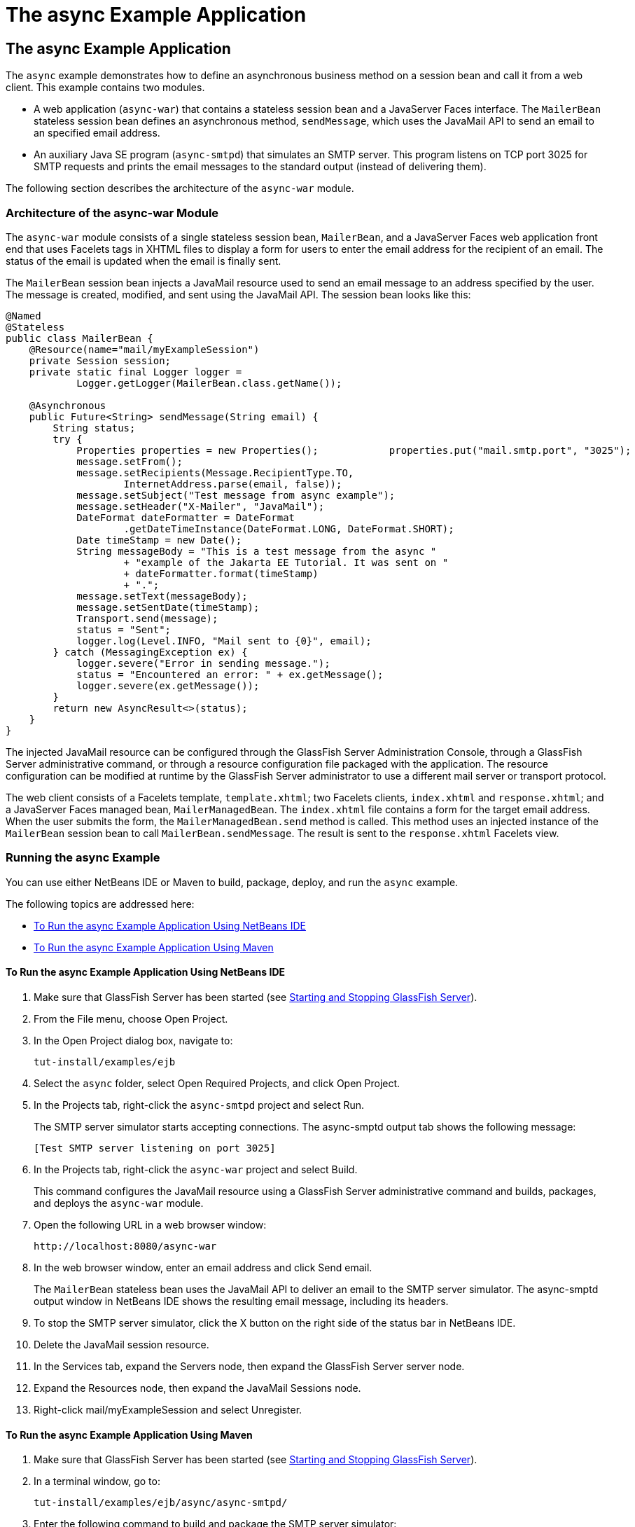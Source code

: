 The async Example Application
=============================

[[GKIEZ]][[the-async-example-application]]

The async Example Application
-----------------------------

The `async` example demonstrates how to define an asynchronous business
method on a session bean and call it from a web client. This example
contains two modules.

* A web application (`async-war`) that contains a stateless session bean
and a JavaServer Faces interface. The `MailerBean` stateless session
bean defines an asynchronous method, `sendMessage`, which uses the
JavaMail API to send an email to an specified email address.
* An auxiliary Java SE program (`async-smtpd`) that simulates an SMTP
server. This program listens on TCP port 3025 for SMTP requests and
prints the email messages to the standard output (instead of delivering
them).

The following section describes the architecture of the `async-war`
module.

[[GKIQJ]][[architecture-of-the-async-war-module]]

Architecture of the async-war Module
~~~~~~~~~~~~~~~~~~~~~~~~~~~~~~~~~~~~

The `async-war` module consists of a single stateless session bean,
`MailerBean`, and a JavaServer Faces web application front end that uses
Facelets tags in XHTML files to display a form for users to enter the
email address for the recipient of an email. The status of the email is
updated when the email is finally sent.

The `MailerBean` session bean injects a JavaMail resource used to send
an email message to an address specified by the user. The message is
created, modified, and sent using the JavaMail API. The session bean
looks like this:

[source,oac_no_warn]
----
@Named
@Stateless
public class MailerBean {
    @Resource(name="mail/myExampleSession")
    private Session session;
    private static final Logger logger = 
            Logger.getLogger(MailerBean.class.getName());

    @Asynchronous
    public Future<String> sendMessage(String email) {
        String status;
        try {
            Properties properties = new Properties();            properties.put("mail.smtp.port", "3025");            session = Session.getInstance(properties);                        Message message = new MimeMessage(session);
            message.setFrom();
            message.setRecipients(Message.RecipientType.TO,
                    InternetAddress.parse(email, false));
            message.setSubject("Test message from async example");
            message.setHeader("X-Mailer", "JavaMail");
            DateFormat dateFormatter = DateFormat
                    .getDateTimeInstance(DateFormat.LONG, DateFormat.SHORT);
            Date timeStamp = new Date();
            String messageBody = "This is a test message from the async "
                    + "example of the Jakarta EE Tutorial. It was sent on "
                    + dateFormatter.format(timeStamp)
                    + ".";
            message.setText(messageBody);
            message.setSentDate(timeStamp);
            Transport.send(message);
            status = "Sent";
            logger.log(Level.INFO, "Mail sent to {0}", email);
        } catch (MessagingException ex) {
            logger.severe("Error in sending message.");
            status = "Encountered an error: " + ex.getMessage();
            logger.severe(ex.getMessage());
        }
        return new AsyncResult<>(status);
    }
}
----

The injected JavaMail resource can be configured through the GlassFish
Server Administration Console, through a GlassFish Server administrative
command, or through a resource configuration file packaged with the
application. The resource configuration can be modified at runtime by
the GlassFish Server administrator to use a different mail server or
transport protocol.

The web client consists of a Facelets template, `template.xhtml`; two
Facelets clients, `index.xhtml` and `response.xhtml`; and a JavaServer
Faces managed bean, `MailerManagedBean`. The `index.xhtml` file contains
a form for the target email address. When the user submits the form, the
`MailerManagedBean.send` method is called. This method uses an injected
instance of the `MailerBean` session bean to call
`MailerBean.sendMessage`. The result is sent to the `response.xhtml`
Facelets view.

[[sthref158]]
[[running-the-async-example]]
Running the async Example
~~~~~~~~~~~~~~~~~~~~~~~~~

You can use either NetBeans IDE or Maven to build, package, deploy, and
run the `async` example.

The following topics are addressed here:

* link:#GKINW[To Run the async Example Application Using NetBeans IDE]
* link:#GKRFB[To Run the async Example Application Using Maven]

[[GKINW]]
[[to-run-the-async-example-application-using-netbeans-ide]]
To Run the async Example Application Using NetBeans IDE
^^^^^^^^^^^^^^^^^^^^^^^^^^^^^^^^^^^^^^^^^^^^^^^^^^^^^^^

1.  Make sure that GlassFish Server has been started (see
link:usingexamples002.html#BNADI[Starting and Stopping GlassFish
Server]).
2.  From the File menu, choose Open Project.
3.  In the Open Project dialog box, navigate to:
+
[source,oac_no_warn]
----
tut-install/examples/ejb
----
4.  Select the `async` folder, select Open Required Projects, and click
Open Project.
5.  In the Projects tab, right-click the `async-smtpd` project and
select Run.
+
The SMTP server simulator starts accepting connections. The async-smptd
output tab shows the following message:
+
[source,oac_no_warn]
----
[Test SMTP server listening on port 3025]
----
6.  In the Projects tab, right-click the `async-war` project and select
Build.
+
This command configures the JavaMail resource using a GlassFish Server
administrative command and builds, packages, and deploys the `async-war`
module.
7.  Open the following URL in a web browser window:
+
[source,oac_no_warn]
----
http://localhost:8080/async-war
----
8.  In the web browser window, enter an email address and click Send
email.
+
The `MailerBean` stateless bean uses the JavaMail API to deliver an
email to the SMTP server simulator. The async-smptd output window in
NetBeans IDE shows the resulting email message, including its headers.
9.  To stop the SMTP server simulator, click the X button on the right
side of the status bar in NetBeans IDE.
10. Delete the JavaMail session resource.
1.  In the Services tab, expand the Servers node, then expand the
GlassFish Server server node.
2.  Expand the Resources node, then expand the JavaMail Sessions node.
3.  Right-click mail/myExampleSession and select Unregister.

[[GKRFB]]
[[to-run-the-async-example-application-using-maven]]
To Run the async Example Application Using Maven
^^^^^^^^^^^^^^^^^^^^^^^^^^^^^^^^^^^^^^^^^^^^^^^^

1.  Make sure that GlassFish Server has been started (see
link:usingexamples002.html#BNADI[Starting and Stopping GlassFish
Server]).
2.  In a terminal window, go to:
+
[source,oac_no_warn]
----
tut-install/examples/ejb/async/async-smtpd/
----
3.  Enter the following command to build and package the SMTP server
simulator:
+
[source,oac_no_warn]
----
mvn install
----
4.  Enter the following command to start the STMP server simulator:
+
[source,oac_no_warn]
----
mvn exec:java
----
+
The following message appears:
+
[source,oac_no_warn]
----
[Test SMTP server listening on port 3025]
----
+
Keep this terminal window open.
5.  In a new terminal window, go to:
+
[source,oac_no_warn]
----
tut-install/examples/ejb/async/async-war
----
6.  Enter the following command to configure the JavaMail resource and
to build, package, and deploy the `async-war` module:
+
[source,oac_no_warn]
----
mvn install
----
7.  Open the following URL in a web browser window:
+
[source,oac_no_warn]
----
http://localhost:8080/async-war
----
8.  In the web browser window, enter an email address and click Send
email.
+
The `MailerBean` stateless bean uses the JavaMail API to deliver an
email to the SMTP server simulator. The resulting email message appears
on the first terminal window, including its headers.
9.  To stop the SMTP server simulator, close the terminal window in
which you issued the command to start the STMP server simulator.
10. To delete the JavaMail session resource, type the following command:
+
[source,oac_no_warn]
----
asadmin delete-javamail-resource mail/myExampleSession
----


